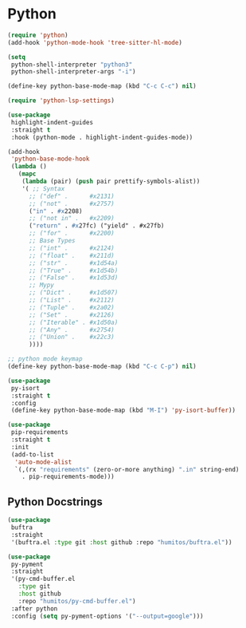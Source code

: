 * Python
#+PROPERTY: header-args:emacs-lisp :load yes

#+begin_src emacs-lisp
(require 'python)
(add-hook 'python-mode-hook 'tree-sitter-hl-mode)

(setq
 python-shell-interpreter "python3"
 python-shell-interpreter-args "-i")

(define-key python-base-mode-map (kbd "C-c C-c") nil)

(require 'python-lsp-settings)

(use-package
 highlight-indent-guides
 :straight t
 :hook (python-mode . highlight-indent-guides-mode))

(add-hook
 'python-base-mode-hook
 (lambda ()
   (mapc
    (lambda (pair) (push pair prettify-symbols-alist))
    '( ;; Syntax
      ;; ("def" .      #x2131)
      ;; ("not" .      #x2757)
      ("in" . #x2208)
      ;; ("not in" .   #x2209)
      ("return" . #x27fc) ("yield" . #x27fb)
      ;; ("for" .      #x2200)
      ;; Base Types
      ;; ("int" .      #x2124)
      ;; ("float" .    #x211d)
      ;; ("str" .      #x1d54a)
      ;; ("True" .     #x1d54b)
      ;; ("False" .    #x1d53d)
      ;; Mypy
      ;; ("Dict" .     #x1d507)
      ;; ("List" .     #x2112)
      ;; ("Tuple" .    #x2a02)
      ;; ("Set" .      #x2126)
      ;; ("Iterable" . #x1d50a)
      ;; ("Any" .      #x2754)
      ;; ("Union" .    #x22c3)
      ))))

;; python mode keymap
(define-key python-base-mode-map (kbd "C-c C-p") nil)

(use-package
 py-isort
 :straight t
 :config
 (define-key python-base-mode-map (kbd "M-I") 'py-isort-buffer))

(use-package
 pip-requirements
 :straight t
 :init
 (add-to-list
  'auto-mode-alist
  `(,(rx "requirements" (zero-or-more anything) ".in" string-end)
    . pip-requirements-mode)))
#+end_src

** Python Docstrings
#+begin_src emacs-lisp :load yes
(use-package
 buftra
 :straight
 '(buftra.el :type git :host github :repo "humitos/buftra.el"))

(use-package
 py-pyment
 :straight
 '(py-cmd-buffer.el
   :type git
   :host github
   :repo "humitos/py-cmd-buffer.el")
 :after python
 :config (setq py-pyment-options '("--output=google")))
#+end_src
